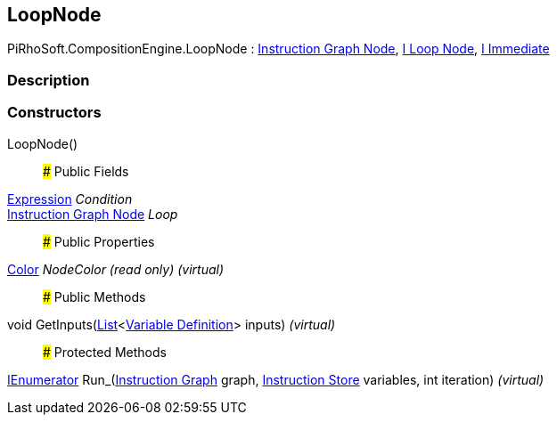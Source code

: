 [#reference/loop-node]

## LoopNode

PiRhoSoft.CompositionEngine.LoopNode : <<manual/instruction-graph-node,Instruction Graph Node>>, <<manual/i-loop-node,I Loop Node>>, <<manual/i-immediate,I Immediate>>

### Description

### Constructors

LoopNode()::

### Public Fields

<<manual/expression,Expression>> _Condition_::

<<manual/instruction-graph-node,Instruction Graph Node>> _Loop_::

### Public Properties

https://docs.unity3d.com/ScriptReference/Color.html[Color^] _NodeColor_ _(read only)_ _(virtual)_::

### Public Methods

void GetInputs(https://docs.microsoft.com/en-us/dotnet/api/System.Collections.Generic.List-1[List^]<<<manual/variable-definition,Variable Definition>>> inputs) _(virtual)_::

### Protected Methods

https://docs.microsoft.com/en-us/dotnet/api/System.Collections.IEnumerator[IEnumerator^] Run_(<<manual/instruction-graph,Instruction Graph>> graph, <<manual/instruction-store,Instruction Store>> variables, int iteration) _(virtual)_::